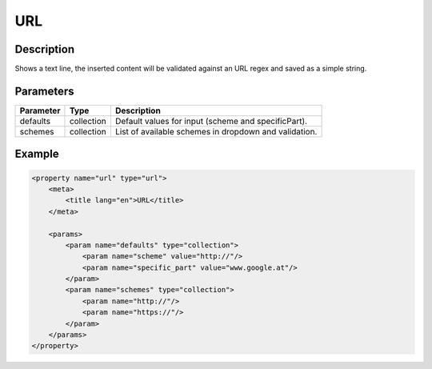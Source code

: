 URL
===

Description
-----------

Shows a text line, the inserted content will be validated against an URL regex
and saved as a simple string.

Parameters
----------

.. list-table::
    :header-rows: 1

    * - Parameter
      - Type
      - Description
    * - defaults
      - collection
      - Default values for input (scheme and specificPart).
    * - schemes
      - collection
      - List of available schemes in dropdown and validation.

Example
-------

.. code-block:: xml

    <property name="url" type="url">
        <meta>
            <title lang="en">URL</title>
        </meta>

        <params>
            <param name="defaults" type="collection">
                <param name="scheme" value="http://"/>
                <param name="specific_part" value="www.google.at"/>
            </param>
            <param name="schemes" type="collection">
                <param name="http://"/>
                <param name="https://"/>
            </param>
        </params>
    </property>
